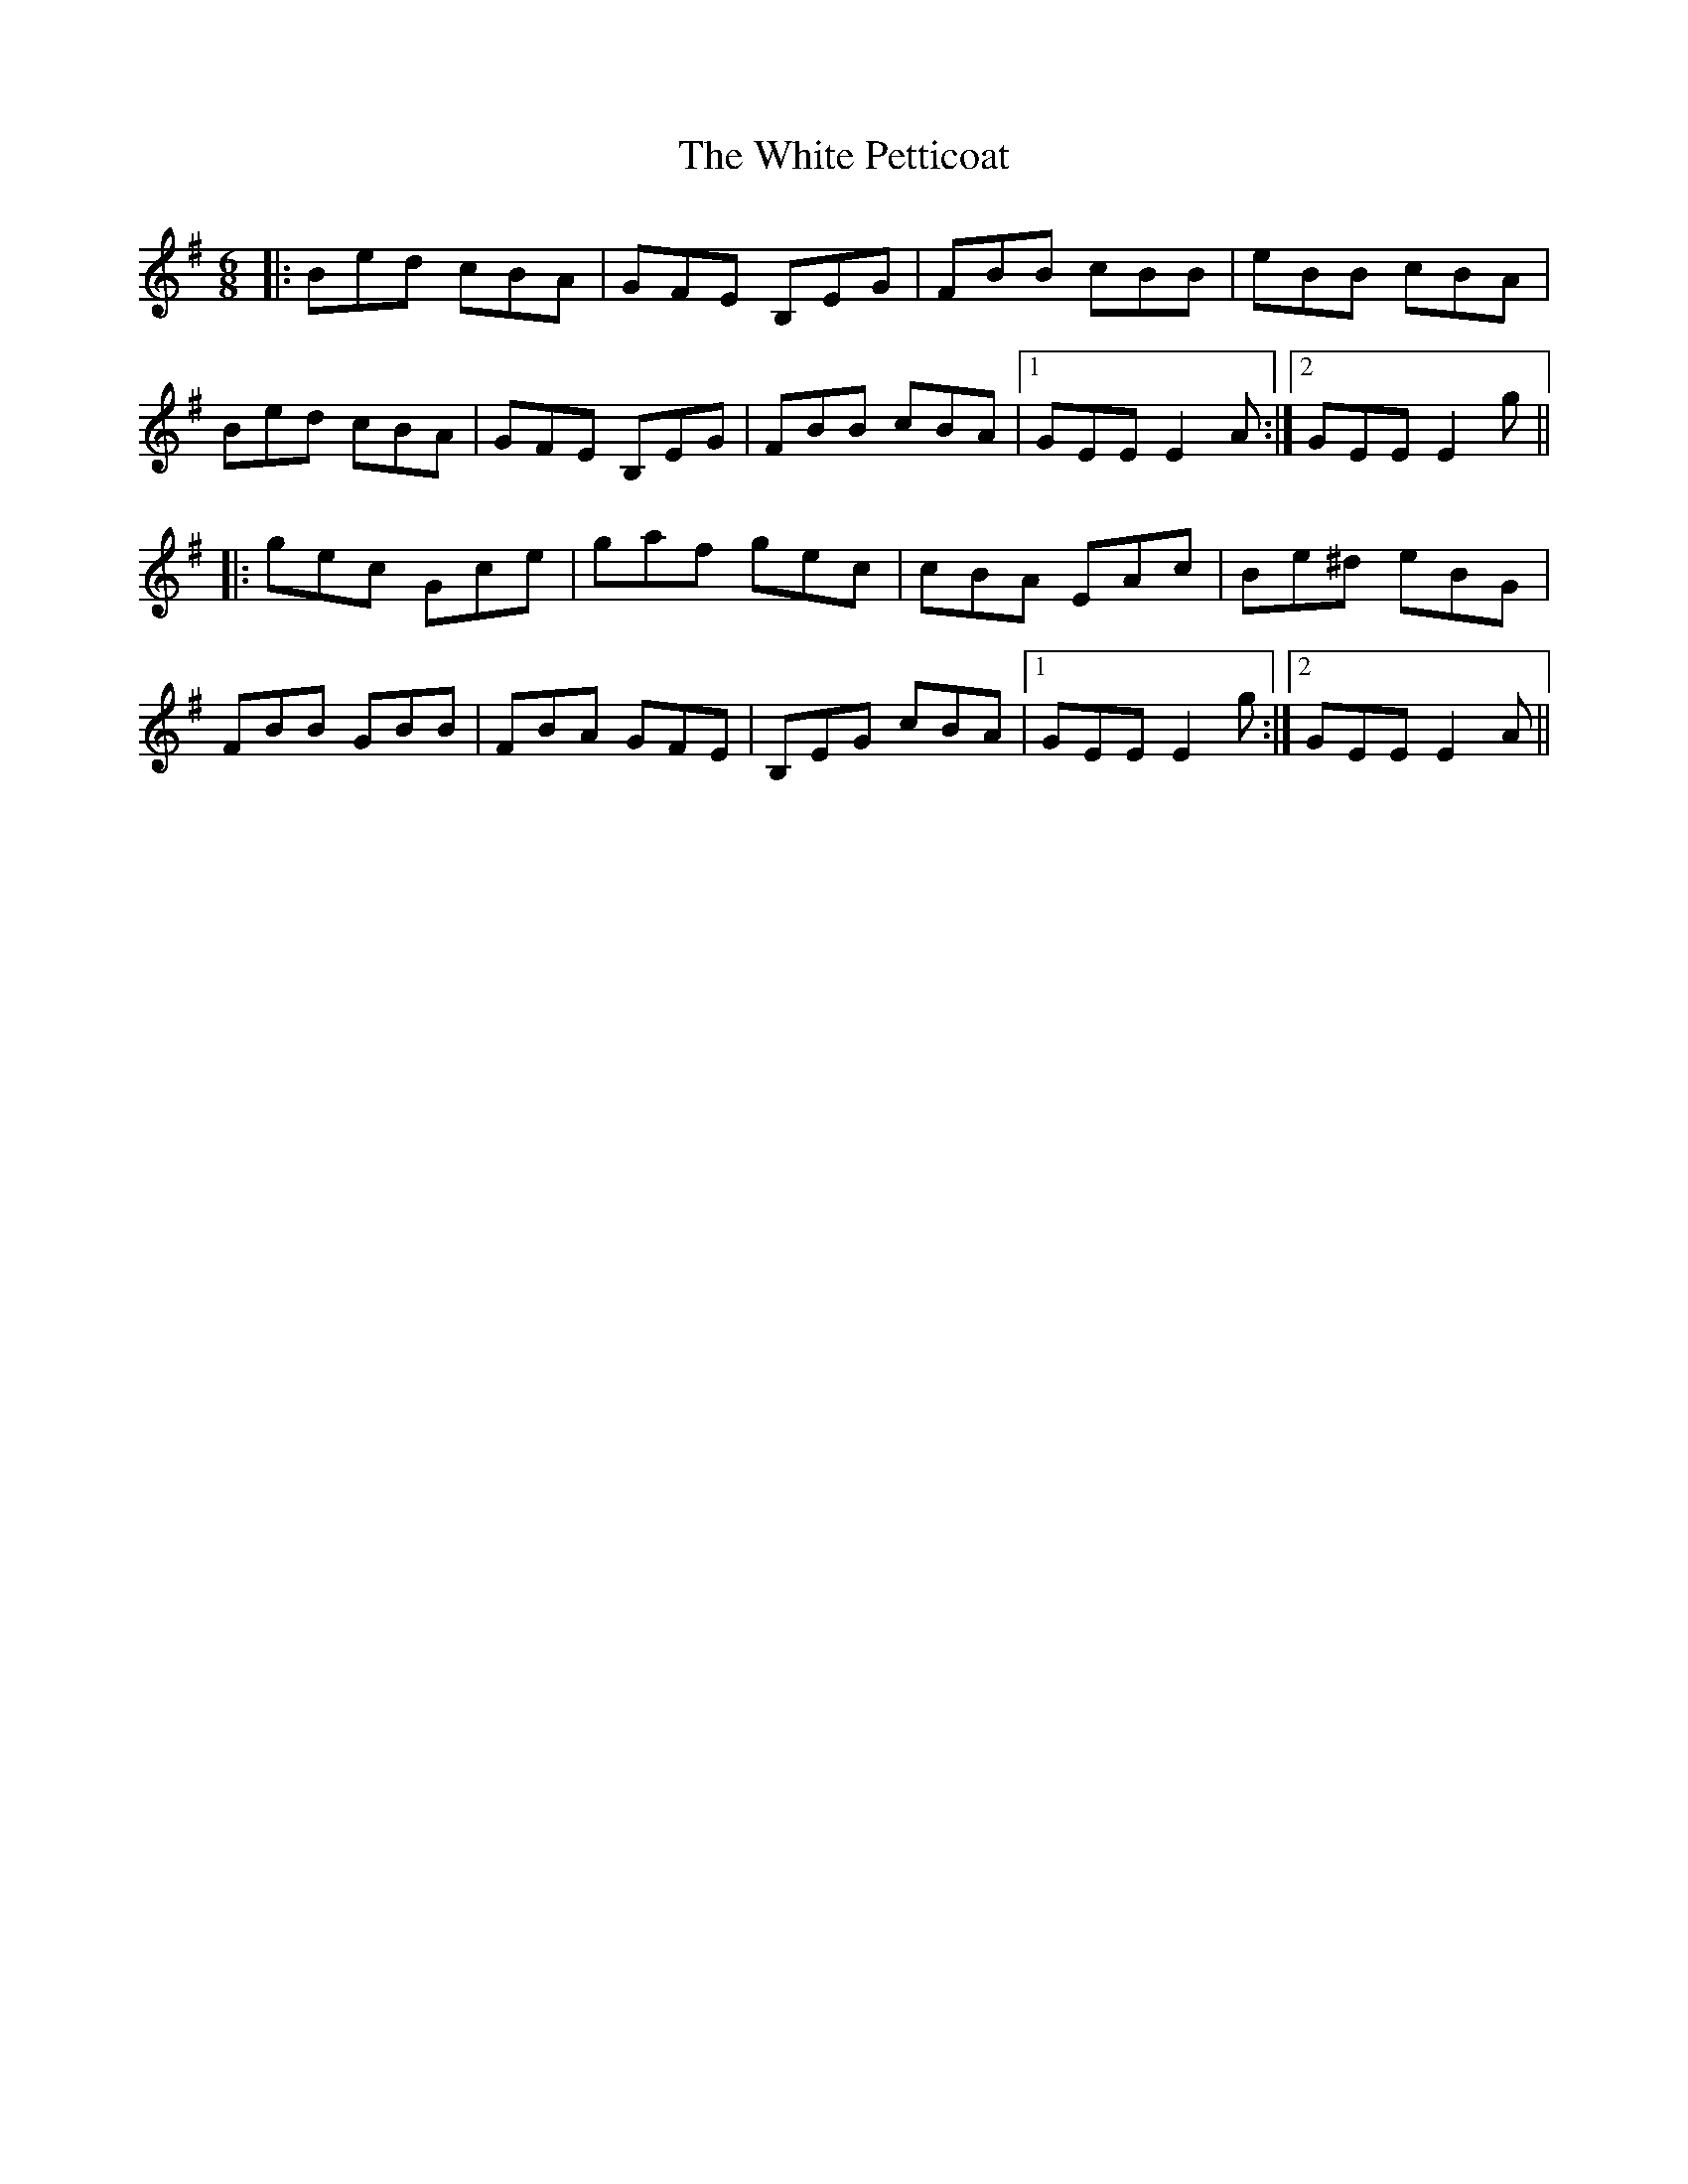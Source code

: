 X: 42762
T: White Petticoat, The
R: jig
M: 6/8
K: Eminor
|:Bed cBA|GFE B,EG|FBB cBB|eBB cBA|
Bed cBA|GFE B,EG|FBB cBA|1 GEE E2 A:|2 GEE E2 g||
|:gec Gce|gaf gec|cBA EAc|Be^d eBG|
FBB GBB|FBA GFE|B,EG cBA|1 GEE E2 g:|2 GEE E2 A||

